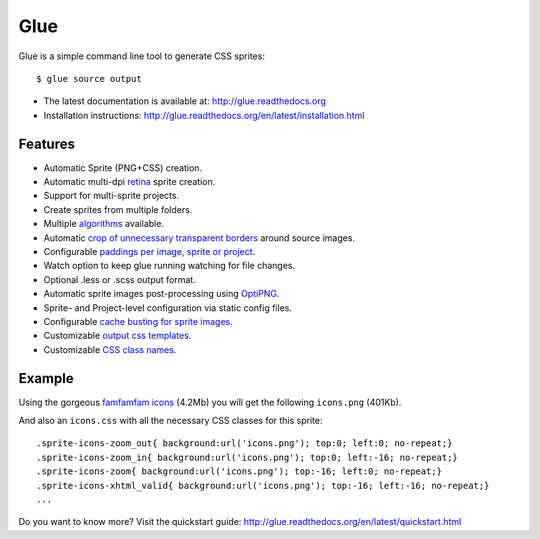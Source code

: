 Glue
====

Glue is a simple command line tool to generate CSS sprites::

    $ glue source output

* The latest documentation is available at: http://glue.readthedocs.org
* Installation instructions: http://glue.readthedocs.org/en/latest/installation.html

Features
--------
* Automatic Sprite (PNG+CSS) creation.
* Automatic multi-dpi `retina <http://glue.readthedocs.org/en/latest/ratios.html>`_ sprite creation.
* Support for multi-sprite projects.
* Create sprites from multiple folders.
* Multiple `algorithms <http://glue.readthedocs.org/en/latest/options.html#a-algorithm>`_ available.
* Automatic `crop of unnecessary transparent borders <http://glue.readthedocs.org/en/latest/quickstart.html#crop-unnecessary-transparent-spaces>`_ around source images.
* Configurable `paddings per image, sprite or project <http://glue.readthedocs.org/en/latest/paddings.html>`_.
* Watch option to keep glue running watching for file changes.
* Optional .less or .scss output format.
* Automatic sprite images post-processing using `OptiPNG <http://optipng.sourceforge.net/>`_.
* Sprite- and Project-level configuration via static config files.
* Configurable `cache busting for sprite images <http://glue.readthedocs.org/en/latest/options.html#cachebuster>`_.
* Customizable `output css templates <http://glue.readthedocs.org/en/latest/options.html#global-template>`_.
* Customizable `CSS class names <http://glue.readthedocs.org/en/latest/options.html#separator>`_.

Example
-------
Using the gorgeous `famfamfam icons <http://www.famfamfam.com/lab/icons/silk/>`_ (4.2Mb) you will get
the following ``icons.png`` (401Kb).

.. image:: https://github.com/jorgebastida/glue/raw/master/docs/img/famfamfam1.png


And also an ``icons.css`` with all the necessary CSS classes for this sprite::

    .sprite-icons-zoom_out{ background:url('icons.png'); top:0; left:0; no-repeat;}
    .sprite-icons-zoom_in{ background:url('icons.png'); top:0; left:-16; no-repeat;}
    .sprite-icons-zoom{ background:url('icons.png'); top:-16; left:0; no-repeat;}
    .sprite-icons-xhtml_valid{ background:url('icons.png'); top:-16; left:-16; no-repeat;}
    ...


Do you want to know more? Visit the quickstart guide: http://glue.readthedocs.org/en/latest/quickstart.html
